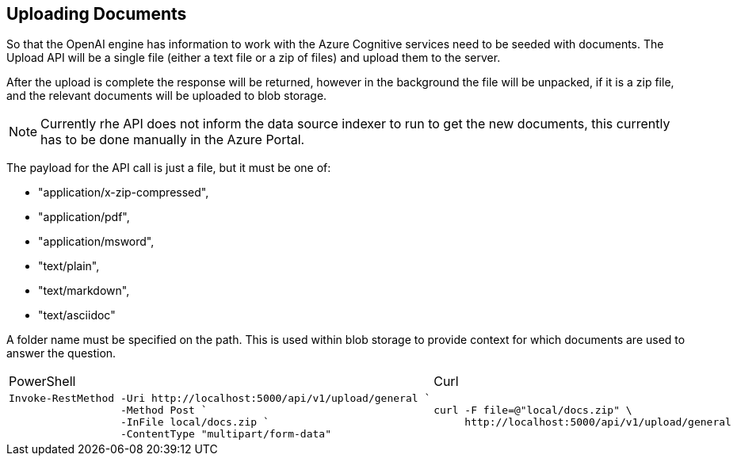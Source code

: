 == Uploading Documents

So that the OpenAI engine has information to work with the Azure Cognitive services need to be seeded with documents. The Upload API will be a single file (either a text file or a zip of files) and upload them to the server.

After the upload is complete the response will be returned, however in the background the file will be unpacked, if it is a zip file, and the relevant documents will be uploaded to blob storage.

NOTE: Currently rhe API does not inform the data source indexer to run to get the new documents, this currently has to be done manually in the Azure Portal.

The payload for the API call is just a file, but it must be one of:

    - "application/x-zip-compressed",
    - "application/pdf",
    - "application/msword",
    - "text/plain",
    - "text/markdown",
    - "text/asciidoc"

A folder name must be specified on the path. This is used within blob storage to provide context for which documents are used to answer the question.

[cols="1a,1a",option=headers]
|===
| PowerShell | Curl
|
[source, powershell]
----
Invoke-RestMethod -Uri http://localhost:5000/api/v1/upload/general `
                  -Method Post `
                  -InFile local/docs.zip `
                  -ContentType "multipart/form-data"
----
|
[source, bash]
----
curl -F file=@"local/docs.zip" \
     http://localhost:5000/api/v1/upload/general
----
|===